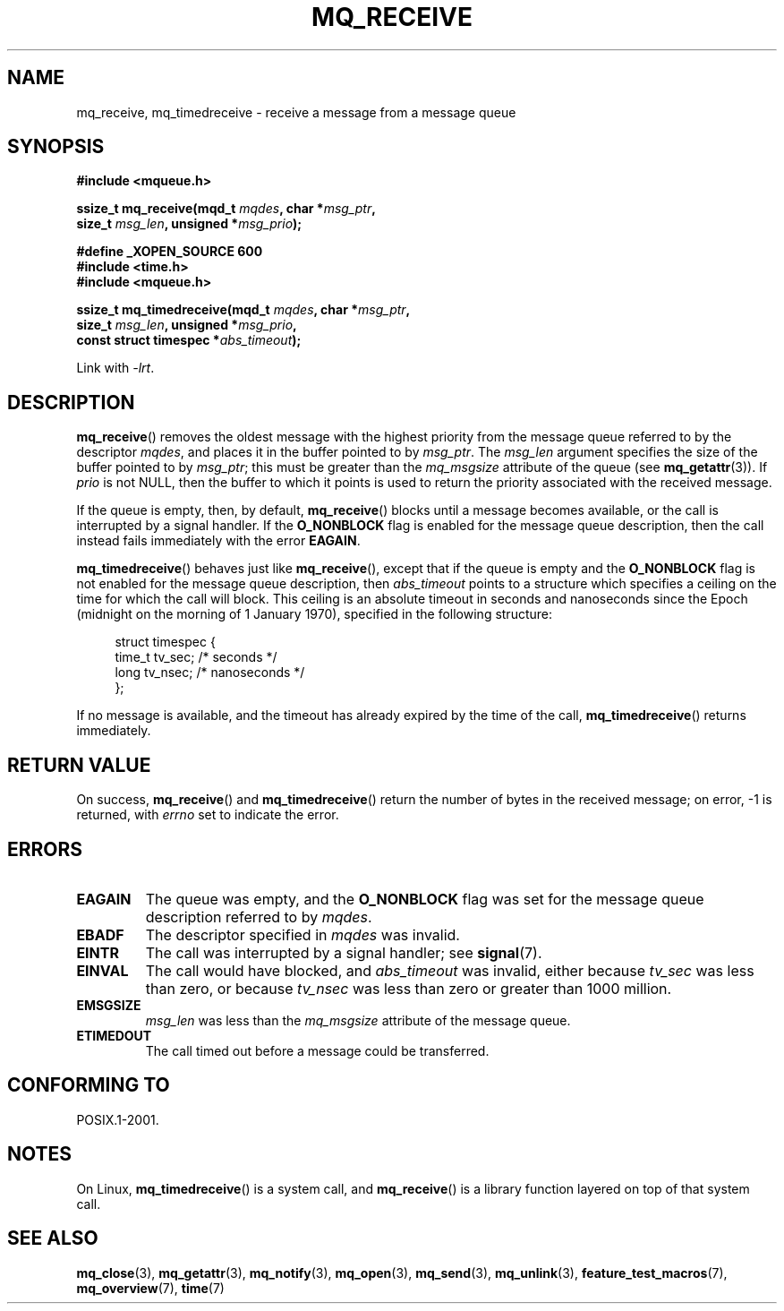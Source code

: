 '\" t
.\" Hey Emacs! This file is -*- nroff -*- source.
.\"
.\" Copyright (C) 2006 Michael Kerrisk <mtk.manpages@gmail.com>
.\"
.\" Permission is granted to make and distribute verbatim copies of this
.\" manual provided the copyright notice and this permission notice are
.\" preserved on all copies.
.\"
.\" Permission is granted to copy and distribute modified versions of this
.\" manual under the conditions for verbatim copying, provided that the
.\" entire resulting derived work is distributed under the terms of a
.\" permission notice identical to this one.
.\"
.\" Since the Linux kernel and libraries are constantly changing, this
.\" manual page may be incorrect or out-of-date.  The author(s) assume no
.\" responsibility for errors or omissions, or for damages resulting from
.\" the use of the information contained herein.  The author(s) may not
.\" have taken the same level of care in the production of this manual,
.\" which is licensed free of charge, as they might when working
.\" professionally.
.\"
.\" Formatted or processed versions of this manual, if unaccompanied by
.\" the source, must acknowledge the copyright and authors of this work.
.\"
.TH MQ_RECEIVE 3 2008-09-29 "Linux" "Linux Programmer's Manual"
.SH NAME
mq_receive, mq_timedreceive \- receive a message from a message queue
.SH SYNOPSIS
.nf
.B #include <mqueue.h>
.sp
.BI "ssize_t mq_receive(mqd_t " mqdes ", char *" msg_ptr ,
.BI "                   size_t " msg_len ", unsigned *" msg_prio );
.sp
.B #define _XOPEN_SOURCE 600
.B #include <time.h>
.B #include <mqueue.h>
.sp
.BI "ssize_t mq_timedreceive(mqd_t " mqdes ", char *" msg_ptr ,
.BI "                   size_t " msg_len ", unsigned *" msg_prio ,
.BI "                   const struct timespec *" abs_timeout );
.fi
.sp
Link with \fI\-lrt\fP.
.SH DESCRIPTION
.BR mq_receive ()
removes the oldest message with the highest priority from
the message queue referred to by the descriptor
.IR mqdes ,
and places it in the buffer pointed to by
.IR msg_ptr .
The
.I msg_len
argument specifies the size of the buffer pointed to by
.IR msg_ptr ;
this must be greater than the
.I mq_msgsize
attribute of the queue (see
.BR mq_getattr (3)).
If
.I prio
is not NULL, then the buffer to which it points is used
to return the priority associated with the received message.

If the queue is empty, then, by default,
.BR mq_receive ()
blocks until a message becomes available,
or the call is interrupted by a signal handler.
If the
.B O_NONBLOCK
flag is enabled for the message queue description,
then the call instead fails immediately with the error
.BR EAGAIN .

.BR mq_timedreceive ()
behaves just like
.BR mq_receive (),
except that if the queue is empty and the
.B O_NONBLOCK
flag is not enabled for the message queue description, then
.I abs_timeout
points to a structure which specifies a ceiling on the time for which
the call will block.
This ceiling is an absolute timeout in seconds and nanoseconds
since the Epoch (midnight on the morning of 1 January 1970),
specified in the following structure:
.sp
.in +4n
.nf
struct timespec {
    time_t tv_sec;        /* seconds */
    long   tv_nsec;       /* nanoseconds */
};

.fi
.in
If no message is available,
and the timeout has already expired by the time of the call,
.BR mq_timedreceive ()
returns immediately.
.SH RETURN VALUE
On success,
.BR mq_receive ()
and
.BR mq_timedreceive ()
return the number of bytes in the received message;
on error, \-1 is returned, with
.I errno
set to indicate the error.
.SH ERRORS
.TP
.B EAGAIN
The queue was empty, and the
.B O_NONBLOCK
flag was set for the message queue description referred to by
.IR mqdes .
.TP
.B EBADF
The descriptor specified in
.I mqdes
was invalid.
.TP
.B EINTR
The call was interrupted by a signal handler; see
.BR signal (7).
.TP
.B EINVAL
The call would have blocked, and
.I abs_timeout
was invalid, either because
.I tv_sec
was less than zero, or because
.I tv_nsec
was less than zero or greater than 1000 million.
.TP
.B EMSGSIZE
.I msg_len
was less than the
.I mq_msgsize
attribute of the message queue.
.TP
.B ETIMEDOUT
The call timed out before a message could be transferred.
.SH CONFORMING TO
POSIX.1-2001.
.SH NOTES
On Linux,
.BR mq_timedreceive ()
is a system call, and
.BR mq_receive ()
is a library function layered on top of that system call.
.SH "SEE ALSO"
.BR mq_close (3),
.BR mq_getattr (3),
.BR mq_notify (3),
.BR mq_open (3),
.BR mq_send (3),
.BR mq_unlink (3),
.BR feature_test_macros (7),
.BR mq_overview (7),
.BR time (7)
